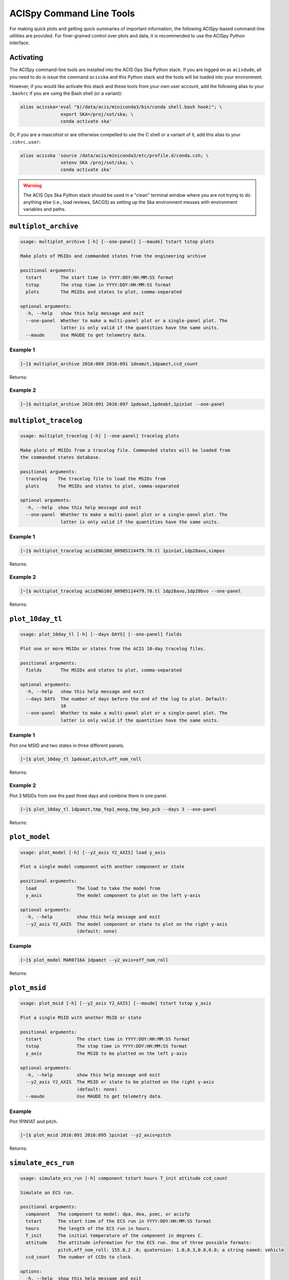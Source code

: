 .. acispy_tasks documentation master file, created by
   sphinx-quickstart on Wed Jul 29 15:06:17 2020.
   You can adapt this file completely to your liking, but it should at least
   contain the root `toctree` directive.

ACISpy Command Line Tools
=========================

For making quick plots and getting quick summaries of important information, the 
following ACISpy-based command-line utilities are provided. For finer-grained 
control over plots and data, it is recommended to use the ACISpy Python interface.

Activating
----------

The ACISpy command-line tools are installed into the ACIS Ops Ska Python stack. 
If you are logged on as ``acisdude``, all you need to do is issue the 
command ``acisska`` and this Python stack and the tools will be loaded into 
your environment. 

However, if you would like activate this stack and these tools from your own user
account, add the following alias to your ``.bashrc`` if you are using the Bash
shell (or a variant):

.. code-block:: bash

    alias acisska='eval "$(/data/acis/miniconda3/bin/conda shell.bash hook)"; \
                   export SKA=/proj/sot/ska; \
                   conda activate ska'

Or, if you are a mascohist or are otherwise compelled to use the C shell or a 
variant of it, add this alias to your ``.cshrc.user``:

.. code-block:: bash

    alias acisska 'source /data/acis/miniconda3/etc/profile.d/conda.csh; \
                   setenv SKA /proj/sot/ska; \
                   conda activate ska'
.. warning::

    The ACIS Ops Ska Python stack should be used in a "clean" terminal window 
    where you are not trying to do anything else (i.e., load reviews, SACGS) 
    as setting up the Ska environment messes with environment variables and paths. 

``multiplot_archive``
---------------------

.. code-block:: text

    usage: multiplot_archive [-h] [--one-panel] [--maude] tstart tstop plots
    
    Make plots of MSIDs and commanded states from the engineering archive
    
    positional arguments:
      tstart       The start time in YYYY:DOY:HH:MM:SS format
      tstop        The stop time in YYYY:DOY:HH:MM:SS format
      plots        The MSIDs and states to plot, comma-separated
    
    optional arguments:
      -h, --help   show this help message and exit
      --one-panel  Whether to make a multi-panel plot or a single-panel plot. The
                   latter is only valid if the quantities have the same units.
      --maude      Use MAUDE to get telemetry data.

Example 1
+++++++++

.. code-block:: bash

    [~]$ multiplot_archive 2016:089 2016:091 1deamzt,1dpamzt,ccd_count
    
Returns:

.. image:: _images/multiplot_archive.png

Example 2
+++++++++

.. code-block:: bash

    [~]$ multiplot_archive 2016:091 2016:097 1pdeaat,1pdeabt,1pin1at --one-panel

.. image:: _images/one_panel_multi_archive.png

``multiplot_tracelog``
----------------------

.. code-block:: text

    usage: multiplot_tracelog [-h] [--one-panel] tracelog plots
    
    Make plots of MSIDs from a tracelog file. Commanded states will be loaded from
    the commanded states database.
    
    positional arguments:
      tracelog    The tracelog file to load the MSIDs from
      plots       The MSIDs and states to plot, comma-separated
    
    optional arguments:
      -h, --help  show this help message and exit
      --one-panel  Whether to make a multi-panel plot or a single-panel plot. The
                   latter is only valid if the quantities have the same units.

Example 1
+++++++++

.. code-block:: bash
    
    [~]$ multiplot_tracelog acisENG10d_00985114479.70.tl 1pin1at,1dp28avo,simpos
    
Returns:

.. image:: _images/multiplot_tracelog.png

Example 2
+++++++++

.. code-block:: bash
    
    [~]$ multiplot_tracelog acisENG10d_00985114479.70.tl 1dp28avo,1dp28bvo --one-panel
    
Returns:

.. image:: _images/one_panel_multi_tracelog.png

``plot_10day_tl``
-----------------

.. code-block:: text

    usage: plot_10day_tl [-h] [--days DAYS] [--one-panel] fields

    Plot one or more MSIDs or states from the ACIS 10-day tracelog files.

    positional arguments:
      fields       The MSIDs and states to plot, comma-separated

    optional arguments:
      -h, --help   show this help message and exit
      --days DAYS  The number of days before the end of the log to plot. Default:
                   10
      --one-panel  Whether to make a multi-panel plot or a single-panel plot. The
                   latter is only valid if the quantities have the same units.

Example 1
+++++++++

Plot one MSID and two states in three different panels.

.. code-block:: bash

    [~]$ plot_10day_tl 1pdeaat,pitch,off_nom_roll

Returns:

.. image:: _images/plot_10day_ex1.png

Example 2
+++++++++

Plot 3 MSIDs from ove the past three days and combine them in one panel.

.. code-block:: bash

    [~]$ plot_10day_tl 1dpamzt,tmp_fep1_mong,tmp_bep_pcb --days 3 --one-panel

Returns:

.. image:: _images/plot_10day_ex2.png

``plot_model``
--------------

.. code-block:: text

    usage: plot_model [-h] [--y2_axis Y2_AXIS] load y_axis
    
    Plot a single model component with another component or state
    
    positional arguments:
      load               The load to take the model from
      y_axis             The model component to plot on the left y-axis
    
    optional arguments:
      -h, --help         show this help message and exit
      --y2_axis Y2_AXIS  The model component or state to plot on the right y-axis
                         (default: none)

Example
+++++++

.. code-block:: bash

    [~]$ plot_model MAR0716A 1dpamzt --y2_axis=off_nom_roll
    
Returns:

.. image:: _images/plot_model.png

``plot_msid``
-------------

.. code-block:: text

    usage: plot_msid [-h] [--y2_axis Y2_AXIS] [--maude] tstart tstop y_axis
    
    Plot a single MSID with another MSID or state
    
    positional arguments:
      tstart             The start time in YYYY:DOY:HH:MM:SS format
      tstop              The stop time in YYYY:DOY:HH:MM:SS format
      y_axis             The MSID to be plotted on the left y-axis
    
    optional arguments:
      -h, --help         show this help message and exit
      --y2_axis Y2_AXIS  The MSID or state to be plotted on the right y-axis
                         (default: none)
      --maude            Use MAUDE to get telemetry data.


Example
+++++++

Plot 1PIN1AT and pitch. 

.. code-block:: bash

    [~]$ plot_msid 2016:091 2016:095 1pin1at --y2_axis=pitch

Returns:

.. image:: _images/plot_msid.png

``simulate_ecs_run``
--------------------

.. code-block:: text

   usage: simulate_ecs_run [-h] component tstart hours T_init attitude ccd_count
   
   Simulate an ECS run.
   
   positional arguments:
     component   The component to model: dpa, dea, psmc, or acisfp
     tstart      The start time of the ECS run in YYYY:DOY:HH:MM:SS format
     hours       The length of the ECS run in hours.
     T_init      The initial temperature of the component in degrees C.
     attitude    The attitude information for the ECS run. One of three possible formats:
                 pitch,off_nom_roll: 155.0,2 .0; quaternion: 1.0,0.3,0.0,0.0; a string named: vehicle
     ccd_count   The number of CCDs to clock.
   
   options:
     -h, --help  show this help message and exit

Example 1
+++++++++

To run the 1DPAMZT model with the following conditions:

* Start time: 2015:100:12:45:30
* Length of ECS run: 24 hours
* Initial temperature: 10.0 degrees C
* Pitch: 150 degrees
* CCD count: 6
* Off-nominal roll: 12.0 degrees

.. code-block:: bash

    [~]$ simulate_ecs_run dpa 2015:100:12:45:30 24 10.0 150.0,12.0 6

Returns:

.. code-block:: text

   acispy: [INFO     ] 2024-06-09 19:09:17,529 Using model for dpa from chandra_models version = 3.53
   Fetching msid: aoeclips over 2015:100:12:22:16.816 to 2015:102:01:05:20.816
   acispy: [INFO     ] 2024-06-09 19:09:17,717 Run Parameters
   acispy: [INFO     ] 2024-06-09 19:09:17,717 --------------
   acispy: [INFO     ] 2024-06-09 19:09:17,717 Modeled Temperature: 1dpamzt
   acispy: [INFO     ] 2024-06-09 19:09:17,717 Start Datestring: 2015:100:12:45:30.000
   acispy: [INFO     ] 2024-06-09 19:09:17,717 Length of state in hours: 24.0
   acispy: [INFO     ] 2024-06-09 19:09:17,717 Stop Datestring: 2015:102:00:45:30.000
   acispy: [INFO     ] 2024-06-09 19:09:17,717 Initial Temperature: 10.0 degrees C
   acispy: [INFO     ] 2024-06-09 19:09:17,717 CCD/FEP Count: 6
   acispy: [INFO     ] 2024-06-09 19:09:17,717 Pitch: 150.0
   acispy: [INFO     ] 2024-06-09 19:09:17,717 Off-nominal Roll: 12.0
   acispy: [INFO     ] 2024-06-09 19:09:17,717 Detector Housing Heater: OFF
   acispy: [INFO     ] 2024-06-09 19:09:17,717 Model Result
   acispy: [INFO     ] 2024-06-09 19:09:17,717 ------------
   acispy: [INFO     ] 2024-06-09 19:09:17,718 The limit of 38.5 degrees C will be reached at 2015:100:19:56:00.816, after 25.830815999984743 ksec.
   acispy: [INFO     ] 2024-06-09 19:09:17,718 The limit is reached before the end of the observation.
   acispy: [WARNING  ] 2024-06-09 19:09:17,718 This observation is NOT safe from a thermal perspective.
   acispy: [INFO     ] 2024-06-09 19:09:17,956 Image of the model run has been written to ecs_run_1dpamzt_6chip_2015:100:12:45:30.png.

.. image:: _images/ecs_run.png

Example 2
+++++++++

To run the ACIS focal plane model with the following conditions:

* Start time: 2020:148:14:45:00
* Length of ECS run: 24 hours
* Initial temperature: -115.0 degrees C
* Quaternion: [-0.04470333, 0.63502552, -0.67575906, 0.37160988]
* CCD count: 4

Note that in this case we specify an attitude quaternion for an accurate representation
of the Earth solid angle. We must also specify an instrument.

.. code-block:: bash

    [~]$ simulate_ecs_run acisfp 2020:148:14:45:00 24 -115.0 -0.04470333,0.63502552,-0.67575906,0.37160988 4

Returns:

.. code-block:: text

   acispy: [INFO     ] 2024-06-09 19:10:32,655 Using model for acisfp from chandra_models version = 3.53
   Fetching msid: aoeclips over 2020:148:14:22:22.816 to 2020:150:03:05:26.816
   acispy: [INFO     ] 2024-06-09 19:10:33,743 Run Parameters
   acispy: [INFO     ] 2024-06-09 19:10:33,743 --------------
   acispy: [INFO     ] 2024-06-09 19:10:33,743 Modeled Temperature: fptemp_11
   acispy: [INFO     ] 2024-06-09 19:10:33,743 Start Datestring: 2020:148:14:45:00.000
   acispy: [INFO     ] 2024-06-09 19:10:33,743 Length of state in hours: 24.0
   acispy: [INFO     ] 2024-06-09 19:10:33,743 Stop Datestring: 2020:150:02:45:00.000
   acispy: [INFO     ] 2024-06-09 19:10:33,743 Initial Temperature: -115.0 degrees C
   acispy: [INFO     ] 2024-06-09 19:10:33,743 CCD/FEP Count: 4
   acispy: [INFO     ] 2024-06-09 19:10:33,743 Quaternion: [-0.04470333, 0.63502552, -0.67575906, 0.37160988]
   acispy: [INFO     ] 2024-06-09 19:10:33,743 Pitch: 155.13828486037553
   acispy: [INFO     ] 2024-06-09 19:10:33,743 Off-nominal Roll: 10.637704660891393
   acispy: [INFO     ] 2024-06-09 19:10:33,743 Detector Housing Heater: OFF
   acispy: [INFO     ] 2024-06-09 19:10:33,744 Model Result
   acispy: [INFO     ] 2024-06-09 19:10:33,744 ------------
   acispy: [INFO     ] 2024-06-09 19:10:33,745 The focal plane is never cold for this ECS measurement.
   acispy: [INFO     ] 2024-06-09 19:10:33,745 The limit of -86.0 degrees C is never reached.
   acispy: [INFO     ] 2024-06-09 19:10:34,029 Image of the model run has been written to ecs_run_fptemp_11_4chip_2020:148:14:45:00.png.

.. image:: _images/ecs_run2.png

Example 3
+++++++++

This example assumes that the vehicle loads are still running, which means that 
the attitude information comes from a load.

To run the 1DPAMZT model with the following conditions:

* Start time: 2017:256:03:20:00 
* Length of ECS run: 24 hours
* Initial temperature: 10.0 degrees C
* CCD count: 6
* Using attitude profile from vehicle loads

.. code-block:: bash

    [~]$ simulate_ecs_run dpa 2017:256:03:20:00 24 10.0 vehicle 6

Returns:

.. code-block:: text

   acispy: [INFO     ] 2024-06-09 19:11:45,908 Modeling a 6-chip state concurrent with states from the following vehicle loads: {'SEP1317B', 'SEP0917C'}
   acispy: [INFO     ] 2024-06-09 19:11:46,687 Using model for dpa from chandra_models version = 3.53
   Fetching msid: aoeclips over 2017:256:02:54:54.816 to 2017:257:15:37:58.816
   acispy: [INFO     ] 2024-06-09 19:11:46,883 Run Parameters
   acispy: [INFO     ] 2024-06-09 19:11:46,883 --------------
   acispy: [INFO     ] 2024-06-09 19:11:46,883 Modeled Temperature: 1dpamzt
   acispy: [INFO     ] 2024-06-09 19:11:46,883 Start Datestring: 2017:256:03:20:00.000
   acispy: [INFO     ] 2024-06-09 19:11:46,883 Length of state in hours: 24.0
   acispy: [INFO     ] 2024-06-09 19:11:46,883 Stop Datestring: 2017:257:15:20:00.000
   acispy: [INFO     ] 2024-06-09 19:11:46,883 Initial Temperature: 10.0 degrees C
   acispy: [INFO     ] 2024-06-09 19:11:46,883 CCD/FEP Count: 6
   acispy: [INFO     ] 2024-06-09 19:11:46,883 Detector Housing Heater: OFF
   acispy: [INFO     ] 2024-06-09 19:11:46,883 Model Result
   acispy: [INFO     ] 2024-06-09 19:11:46,883 ------------
   acispy: [INFO     ] 2024-06-09 19:11:46,884 The limit of 38.5 degrees C will be reached at 2017:256:12:45:18.816, after 33.918815999984744 ksec.
   acispy: [INFO     ] 2024-06-09 19:11:46,884 The limit is reached before the end of the observation.
   acispy: [WARNING  ] 2024-06-09 19:11:46,884 This observation is NOT safe from a thermal perspective.
   acispy: [INFO     ] 2024-06-09 19:11:47,370 Image of the model run has been written to ecs_run_1dpamzt_6chip_2017:256:03:20:00.png.

.. image:: _images/ecs_run3.png

``phase_scatter_plot``
----------------------

.. code-block:: text

    usage: phase_scatter_plot [-h] [--c_field C_FIELD] [--cmap CMAP] [--maude]
                              tstart tstop x_field y_field
    
    Make a phase scatter plot of one MSID or state versus another within a certain
    time frame.
    
    positional arguments:
      tstart             The start time in YYYY:DOY:HH:MM:SS format
      tstop              The stop time in YYYY:DOY:HH:MM:SS format
      x_field            The MSID or state to plot on the x-axis
      y_field            The MSID or state to plot on the y-axis
    
    optional arguments:
      -h, --help         show this help message and exit
      --c_field C_FIELD  The MSID or state to plot using colors
      --cmap CMAP        The colormap to use if plotting colors
      --maude            Use MAUDE to get telemetry data.

Example 1
+++++++++

.. code-block:: bash

    [~]$ phase_scatter_plot 2017:100 2017:200 1deamzt 1dpamzt

Returns:

.. image:: _images/phase_scatter_plot1.png

Example 2
+++++++++

.. code-block:: bash

    [~]$ phase_scatter_plot 2017:100 2017:200 1deamzt 1dpamzt --c_field ccd_count --cmap=jet

Returns:

.. image:: _images/phase_scatter_plot2.png

``phase_histogram_plot``
------------------------

.. code-block:: text

    usage: phase_histogram_plot [-h] [--scale SCALE] [--cmap CMAP] [--maude]
                                tstart tstop x_field y_field x_bins y_bins
    
    Make a phase plot of one MSID or state versus another within a certain time
    frame.
    
    positional arguments:
      tstart         The start time in YYYY:DOY:HH:MM:SS format
      tstop          The stop time in YYYY:DOY:HH:MM:SS format
      x_field        The MSID or state to plot on the x-axis
      y_field        The MSID or state to plot on the y-axis
      x_bins         The number of bins on the x-axis
      y_bins         The number of bins on the y-axis
    
    optional arguments:
      -h, --help     show this help message and exit
      --scale SCALE  Use linear or log scaling for the histogram, default 'linear'
      --cmap CMAP    The colormap for the histogram, default 'hot'
      --maude        Use MAUDE to get telemetry data.

Example
+++++++

.. code-block:: bash

    [~]$ phase_histogram_plot 2017:100 2017:200 1deamzt 1dpamzt 40 40 --scale=log --cmap=hsv

Returns:

.. image:: _images/phase_histogram_plot.png

